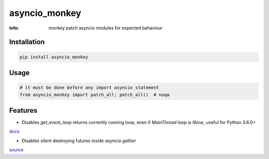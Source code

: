 asyncio_monkey
==============

:info: monkey patch asyncio modules for expected behaviour

.. image:: https://img.shields.io/travis/wikibusiness/asyncio_monkey.svg
    :target: https://travis-ci.org/wikibusiness/asyncio_monkey

.. image:: https://img.shields.io/pypi/v/asyncio_monkey.svg
    :target: https://pypi.python.org/pypi/asyncio_monkey

Installation
------------

.. code-block:: shell

    pip install asyncio_monkey

Usage
-----

.. code-block:: python

    # it must be done before any import asyncio statement
    from asyncio_monkey import patch_all; patch_all()  # noqa

Features
--------

- Disables `get_event_loop` returns currently running loop, even if `MainThread` loop is `None`, useful for Python 3.6.0+
`docs <https://docs.python.org/3/library/asyncio-eventloops.html#asyncio.get_event_loop>`_

- Disables silent destroying futures inside `asyncio.gather`
`source <https://github.com/python/cpython/blob/3dc7c52a9f4fb83be3e26e31e2c7cd9dc1cb41a2/Lib/asyncio/tasks.py#L600>`_
